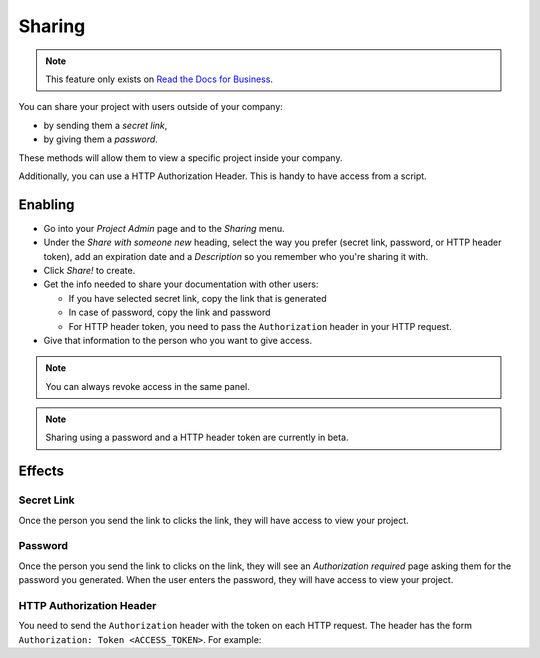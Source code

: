 Sharing
-------

.. note::

   This feature only exists on `Read the Docs for Business <https://readthedocs.com/>`__.

You can share your project with users outside of your company:

* by sending them a *secret link*,
* by giving them a *password*.

These methods will allow them to view a specific project inside your company.

Additionally, you can use a HTTP Authorization Header.
This is handy to have access from a script.

Enabling
~~~~~~~~

* Go into your *Project Admin* page and to the *Sharing* menu.
* Under the *Share with someone new* heading, select the way you prefer (secret link, password, or HTTP header token),
  add an expiration date and a *Description* so you remember who you're sharing it with.
* Click *Share!* to create.
* Get the info needed to share your documentation with other users:

  * If you have selected secret link, copy the link that is generated
  * In case of password, copy the link and password
  * For HTTP header token, you need to pass the ``Authorization`` header in your HTTP request.

* Give that information to the person who you want to give access.

.. note::
   
   You can always revoke access in the same panel.

.. note::
   
   Sharing using a password and a HTTP header token are currently in beta.

Effects
~~~~~~~

Secret Link
***********

Once the person you send the link to clicks the link,
they will have access to view your project.

Password
********

Once the person you send the link to clicks on the link, they will see
an *Authorization required* page asking them for the password you
generated. When the user enters the password, they will have access to
view your project.

HTTP Authorization Header
*************************

You need to send the ``Authorization`` header with the token on each HTTP request.
The header has the form ``Authorization: Token <ACCESS_TOKEN>``.
For example:

.. prompt:: bash $
   
   curl -H "Authorization: Token 19okmz5k0i6yk17jp70jlnv91v" https://docs.example.com/en/latest/example.html
